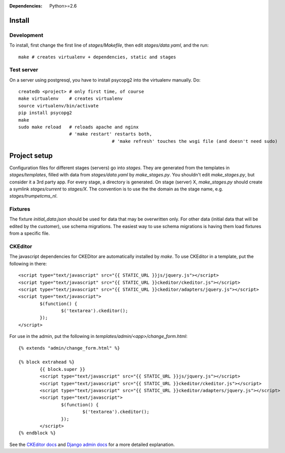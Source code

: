 :Dependencies: Python>=2.6

Install
=======

Development
-----------

To install, first change the first line of `stages/Makefile`, then edit `stages/data.yaml`, and the run::

    make # creates virtualenv + dependencies, static and stages

Test server
-----------

On a server using postgresql, you have to install psycopg2 into the virtualenv manually. Do::

	createdb <project> # only first time, of course
	make virtualenv    # creates virtualenv
	source virtualenv/bin/activate
	pip install psycopg2
	make
	sudo make reload   # reloads apache and nginx
	                   # 'make restart' restarts both,
					   # 'make refresh' touches the wsgi file (and doesn't need sudo)


Project setup
=============

Configuration files for different stages (servers) go into `stages`. They are generated from the templates in `stages/templates`, filled with data from `stages/data.yaml` by `make_stages.py`. You shouldn't edit `make_stages.py`, but consider it a 3rd party app. For every stage, a directory is generated. On stage (server) X, `make_stages.py` should create a symlink `stages/current` to `stages/X`. The convention is to use the the domain as the stage name, e.g. `stages/trumpetcms_nl`.

Fixtures
--------

The fixture `initial_data.json` should be used for data that may be overwritten only. For other data (initial data that will be edited by the customer), use schema migrations. The easiest way to use schema migrations is having them load fixtures from a specific file.

CKEditor
--------

The javascript dependencies for CKEDitor are automatically installed by `make`. To use CKEditor in a template, put the following in there::

	<script type="text/javascript" src="{{ STATIC_URL }}js/jquery.js"></script>
	<script type="text/javascript" src="{{ STATIC_URL }}ckeditor/ckeditor.js"></script>
	<script type="text/javascript" src="{{ STATIC_URL }}ckeditor/adapters/jquery.js"></script>
	<script type="text/javascript">
		$(function() {
			$('textarea').ckeditor();
		});
	</script>

For use in the admin, put the following in `templates/admin/<app>/change_form.html`::

	{% extends "admin/change_form.html" %}

	{% block extrahead %}
		{{ block.super }}
		<script type="text/javascript" src="{{ STATIC_URL }}js/jquery.js"></script>
		<script type="text/javascript" src="{{ STATIC_URL }}ckeditor/ckeditor.js"></script>
		<script type="text/javascript" src="{{ STATIC_URL }}ckeditor/adapters/jquery.js"></script>
		<script type="text/javascript">
			$(function() {
				$('textarea').ckeditor();
			});
		</script>
	{% endblock %}

See the `CKEditor docs`_ and `Django admin docs`_ for a more detailed explanation.

.. _CKEditor docs:      http://docs.cksource.com/CKEditor_3.x/Developers_Guide/jQuery_Adapter
.. _Django admin docs:  https://docs.djangoproject.com/en/dev/ref/contrib/admin/#overriding-admin-templates
